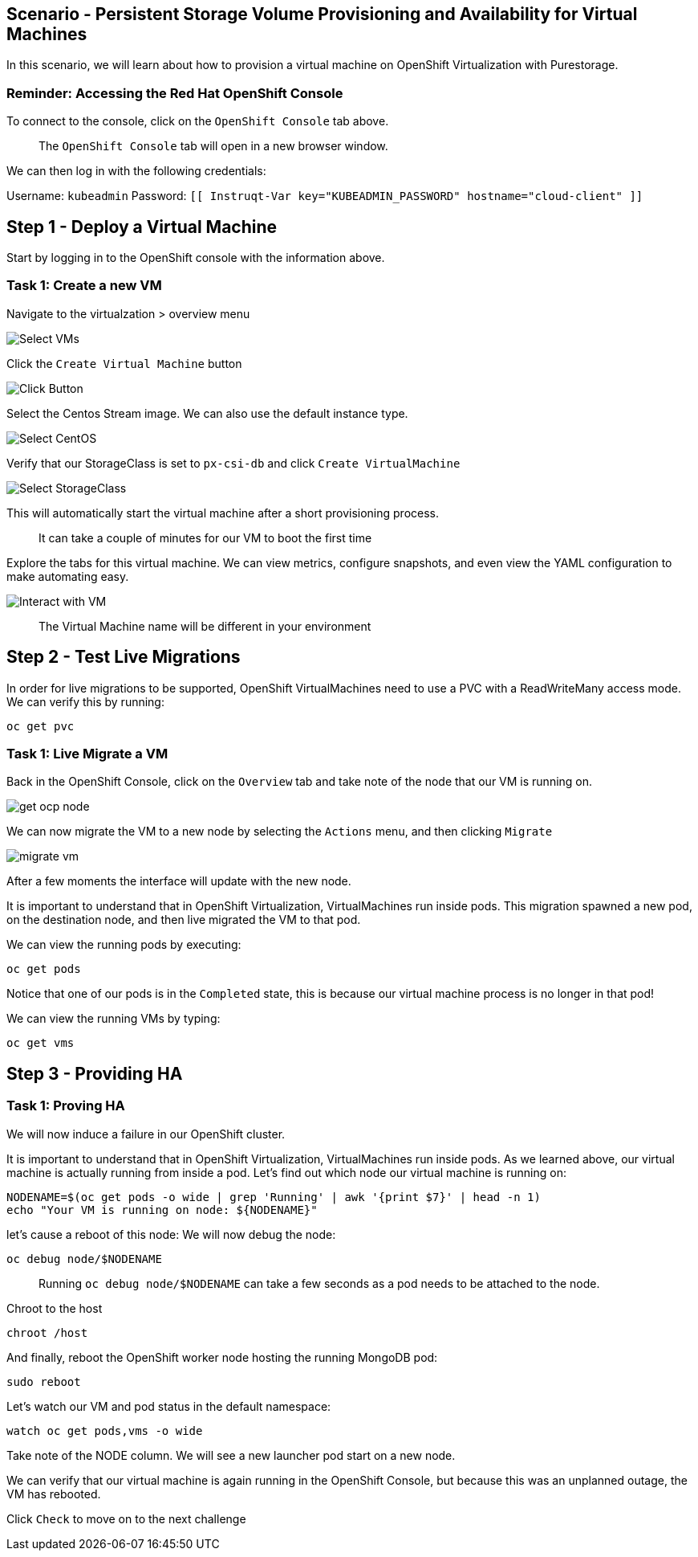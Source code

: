 == Scenario - Persistent Storage Volume Provisioning and Availability for Virtual Machines

In this scenario, we will learn about how to provision a virtual machine
on OpenShift Virtualization with Purestorage.

=== Reminder: Accessing the Red Hat OpenShift Console

To connect to the console, click on the `OpenShift Console` tab above.

____
The `OpenShift Console` tab will open in a new browser
window.
____

We can then log in with the following credentials:

Username: `kubeadmin` Password:
`[[ Instruqt-Var key="KUBEADMIN_PASSWORD" hostname="cloud-client" ]]`

== Step 1 - Deploy a Virtual Machine

Start by logging in to the OpenShift console with the information above.

=== Task 1: Create a new VM

Navigate to the virtualzation > overview menu

image:create-vm-01.png[Select VMs]

Click the `Create Virtual Machine` button

image:create-vm-02.png[Click Button]

Select the Centos Stream image. We can also use the default instance
type.

image:create-vm-03-2.png[Select CentOS]

Verify that our StorageClass is set to `px-csi-db` and click
`Create VirtualMachine`

image:create-vm-04.png[Select StorageClass]

This will automatically start the virtual machine after a short
provisioning process.

____
It can take a couple of minutes for our VM to boot the
first time
____

Explore the tabs for this virtual machine. We can view metrics,
configure snapshots, and even view the YAML configuration to make
automating easy.

image:create-vm-06.png[Interact with VM]

____
The Virtual Machine name will be different in your
environment
____

== Step 2 - Test Live Migrations

In order for live migrations to be supported, OpenShift VirtualMachines
need to use a PVC with a ReadWriteMany access mode. We can verify this
by running:

[source,sh,role=execute]
----
oc get pvc
----

=== Task 1: Live Migrate a VM

Back in the OpenShift Console, click on the `Overview` tab and take note
of the node that our VM is running on.

image:livemigrate-vm-01.png[get ocp node]

We can now migrate the VM to a new node by selecting the `Actions` menu,
and then clicking `Migrate`

image:livemigrate-vm-02.png[migrate vm]

After a few moments the interface will update with the new node.

It is important to understand that in OpenShift Virtualization,
VirtualMachines run inside pods. This migration spawned a new pod, on
the destination node, and then live migrated the VM to that pod.

We can view the running pods by executing:

[source,sh,role=execute]
----
oc get pods
----

Notice that one of our pods is in the `Completed` state, this is because
our virtual machine process is no longer in that pod!

We can view the running VMs by typing:

[source,sh,role=execute]
----
oc get vms
----

== Step 3 - Providing HA

=== Task 1: Proving HA

We will now induce a failure in our OpenShift cluster.

It is important to understand that in OpenShift Virtualization,
VirtualMachines run inside pods. As we learned above, our virtual
machine is actually running from inside a pod. Let’s find out which node
our virtual machine is running on:

[source,sh,role=execute]
----
NODENAME=$(oc get pods -o wide | grep 'Running' | awk '{print $7}' | head -n 1)
echo "Your VM is running on node: ${NODENAME}"
----

let’s cause a reboot of this node: We will now debug the node:

[source,sh,role=execute]
----
oc debug node/$NODENAME
----

____
Running `oc debug node/$NODENAME` can take a few seconds as
a pod needs to be attached to the node.
____

Chroot to the host

[source,sh,role=execute]
----
chroot /host
----

And finally, reboot the OpenShift worker node hosting the running
MongoDB pod:

[source,sh,role=execute]
----
sudo reboot
----

Let’s watch our VM and pod status in the default namespace:

[source,sh,role=execute]
----
watch oc get pods,vms -o wide
----

Take note of the NODE column. We will see a new launcher pod start on a
new node.

We can verify that our virtual machine is again running in the OpenShift
Console, but because this was an unplanned outage, the VM has rebooted.

Click `Check` to move on to the next challenge
